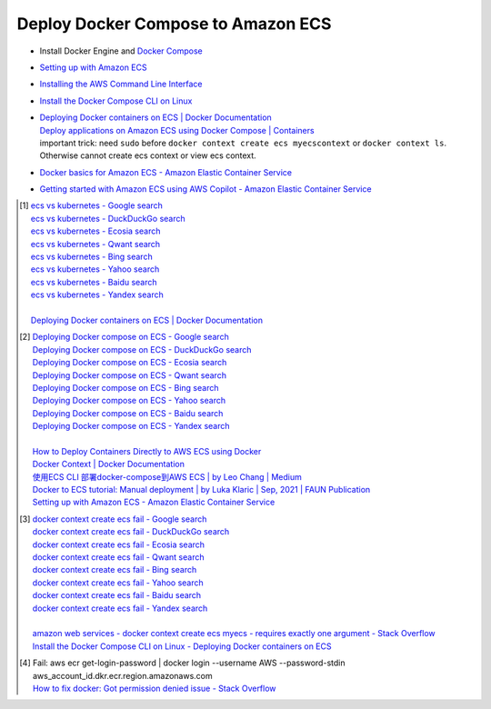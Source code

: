 Deploy Docker Compose to Amazon ECS
+++++++++++++++++++++++++++++++++++

- Install Docker Engine and `Docker Compose`_
- `Setting up with Amazon ECS <https://docs.aws.amazon.com/AmazonECS/latest/developerguide/get-set-up-for-amazon-ecs.html>`_
- `Installing the AWS Command Line Interface <https://docs.aws.amazon.com/cli/latest/userguide/cli-chap-getting-started.html>`_
- `Install the Docker Compose CLI on Linux <https://docs.docker.com/cloud/ecs-integration/#install-the-docker-compose-cli-on-linux>`_
- | `Deploying Docker containers on ECS | Docker Documentation <https://docs.docker.com/cloud/ecs-integration/>`_
  | `Deploy applications on Amazon ECS using Docker Compose | Containers <https://aws.amazon.com/blogs/containers/deploy-applications-on-amazon-ecs-using-docker-compose/>`_
  | important trick: need ``sudo`` before
    ``docker context create ecs myecscontext`` or ``docker context ls``.
    Otherwise cannot create ecs context or view ecs context.
- `Docker basics for Amazon ECS - Amazon Elastic Container Service <https://docs.aws.amazon.com/AmazonECS/latest/developerguide/docker-basics.html>`_
- `Getting started with Amazon ECS using AWS Copilot - Amazon Elastic Container Service <https://docs.aws.amazon.com/AmazonECS/latest/developerguide/getting-started-aws-copilot-cli.html>`_


.. [1] | `ecs vs kubernetes - Google search <https://www.google.com/search?q=ecs+vs+kubernetes>`_
       | `ecs vs kubernetes - DuckDuckGo search <https://duckduckgo.com/?q=ecs+vs+kubernetes>`_
       | `ecs vs kubernetes - Ecosia search <https://www.ecosia.org/search?q=ecs+vs+kubernetes>`_
       | `ecs vs kubernetes - Qwant search <https://www.qwant.com/?q=ecs+vs+kubernetes>`_
       | `ecs vs kubernetes - Bing search <https://www.bing.com/search?q=ecs+vs+kubernetes>`_
       | `ecs vs kubernetes - Yahoo search <https://search.yahoo.com/search?p=ecs+vs+kubernetes>`_
       | `ecs vs kubernetes - Baidu search <https://www.baidu.com/s?wd=ecs+vs+kubernetes>`_
       | `ecs vs kubernetes - Yandex search <https://www.yandex.com/search/?text=ecs+vs+kubernetes>`_
       |
       | `Deploying Docker containers on ECS | Docker Documentation <https://docs.docker.com/cloud/ecs-integration/>`_

.. [2] | `Deploying Docker compose on ECS - Google search <https://www.google.com/search?q=Deploying+Docker+compose+on+ECS>`_
       | `Deploying Docker compose on ECS - DuckDuckGo search <https://duckduckgo.com/?q=Deploying+Docker+compose+on+ECS>`_
       | `Deploying Docker compose on ECS - Ecosia search <https://www.ecosia.org/search?q=Deploying+Docker+compose+on+ECS>`_
       | `Deploying Docker compose on ECS - Qwant search <https://www.qwant.com/?q=Deploying+Docker+compose+on+ECS>`_
       | `Deploying Docker compose on ECS - Bing search <https://www.bing.com/search?q=Deploying+Docker+compose+on+ECS>`_
       | `Deploying Docker compose on ECS - Yahoo search <https://search.yahoo.com/search?p=Deploying+Docker+compose+on+ECS>`_
       | `Deploying Docker compose on ECS - Baidu search <https://www.baidu.com/s?wd=Deploying+Docker+compose+on+ECS>`_
       | `Deploying Docker compose on ECS - Yandex search <https://www.yandex.com/search/?text=Deploying+Docker+compose+on+ECS>`_
       |
       | `How to Deploy Containers Directly to AWS ECS using Docker <https://blog.56k.cloud/how-to-deploy-containers-directly-to-aws-ecs-using-docker/>`_
       | `Docker Context | Docker Documentation <https://docs.docker.com/engine/context/working-with-contexts/>`_
       | `使用ECS CLI 部署docker-compose到AWS ECS | by Leo Chang | Medium <https://medium.com/@cchangleo/%E4%BD%BF%E7%94%A8ecs-cli-%E9%83%A8%E7%BD%B2docker-compose%E5%88%B0aws-ecs-3a3a13b2494e>`_
       | `Docker to ECS tutorial: Manual deployment | by Luka Klaric | Sep, 2021 | FAUN Publication <https://faun.pub/deploying-your-first-docker-container-on-aws-ecs-ed19a3599b6c>`_
       | `Setting up with Amazon ECS - Amazon Elastic Container Service <https://docs.aws.amazon.com/AmazonECS/latest/developerguide/get-set-up-for-amazon-ecs.html>`_

.. [3] | `docker context create ecs fail - Google search <https://www.google.com/search?q=docker+context+create+ecs+fail>`_
       | `docker context create ecs fail - DuckDuckGo search <https://duckduckgo.com/?q=docker+context+create+ecs+fail>`_
       | `docker context create ecs fail - Ecosia search <https://www.ecosia.org/search?q=docker+context+create+ecs+fail>`_
       | `docker context create ecs fail - Qwant search <https://www.qwant.com/?q=docker+context+create+ecs+fail>`_
       | `docker context create ecs fail - Bing search <https://www.bing.com/search?q=docker+context+create+ecs+fail>`_
       | `docker context create ecs fail - Yahoo search <https://search.yahoo.com/search?p=docker+context+create+ecs+fail>`_
       | `docker context create ecs fail - Baidu search <https://www.baidu.com/s?wd=docker+context+create+ecs+fail>`_
       | `docker context create ecs fail - Yandex search <https://www.yandex.com/search/?text=docker+context+create+ecs+fail>`_
       |
       | `amazon web services - docker context create ecs myecs - requires exactly one argument - Stack Overflow <https://stackoverflow.com/questions/67236401/docker-context-create-ecs-myecs-requires-exactly-one-argument>`_
       | `Install the Docker Compose CLI on Linux - Deploying Docker containers on ECS <https://docs.docker.com/cloud/ecs-integration/#install-the-docker-compose-cli-on-linux>`_

.. [4] | Fail: aws ecr get-login-password | docker login --username AWS --password-stdin aws_account_id.dkr.ecr.region.amazonaws.com
       | `How to fix docker: Got permission denied issue - Stack Overflow <https://stackoverflow.com/questions/48957195/how-to-fix-docker-got-permission-denied-issue>`_

.. _Docker Compose: https://docs.docker.com/compose/
